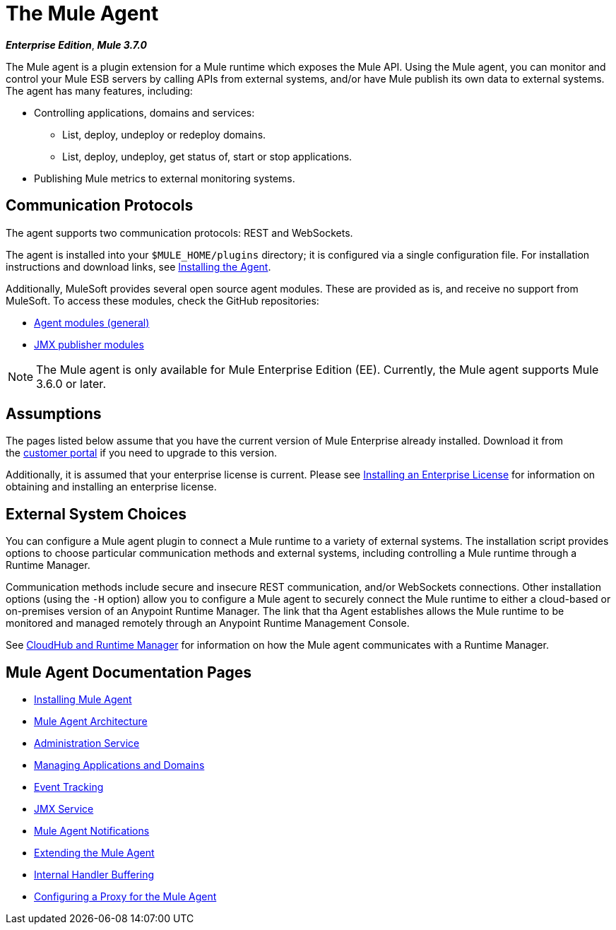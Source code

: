= The Mule Agent
:keywords: agent, mule, esb, servers, monitor, notifications, external systems, third party, get status, metrics

*_Enterprise Edition_*, *_Mule 3.7.0_*

The Mule agent is a plugin extension for a Mule runtime which exposes the Mule API. Using the Mule agent, you can monitor and control your Mule ESB servers by calling APIs from external systems, and/or have Mule publish its own data to external systems. The agent has many features, including:

* Controlling applications, domains and services:
** List, deploy, undeploy or redeploy domains.
** List, deploy, undeploy, get status of, start or stop applications.
* Publishing Mule metrics to external monitoring systems.

== Communication Protocols

The agent supports two communication protocols: REST and WebSockets. 

The agent is installed into your `$MULE_HOME/plugins` directory; it is configured via a single configuration file. For installation instructions and download links, see link:/mule-agent/v/1.3.0/installing-mule-agent[Installing the Agent].

Additionally, MuleSoft provides several open source agent modules. These are provided as is, and receive no support from MuleSoft. To access these modules, check the GitHub repositories:

* link:https://github.com/mulesoft/mule-agent-modules[Agent modules (general)]
* link:https://github.com/mulesoft/mule-agent-modules/tree/master/mule-agent-monitoring-publishers[JMX publisher modules]

[NOTE]
The Mule agent is only available for Mule Enterprise Edition (EE). Currently, the Mule agent supports Mule 3.6.0 or later.

== Assumptions

The pages listed below assume that you have the current version of Mule Enterprise already installed. Download it from the link:http://www.mulesoft.com/support-login[customer portal] if you need to upgrade to this version.

Additionally, it is assumed that your enterprise license is current. Please see link:/mule-user-guide/v/3.7/installing-an-enterprise-license[Installing an Enterprise License] for information on obtaining and installing an enterprise license.

== External System Choices

You can configure a Mule agent plugin to connect a Mule runtime to a variety of external systems. The installation script provides options to choose particular communication methods and external systems, including controlling a Mule runtime through a Runtime Manager. 

Communication methods include secure and insecure REST communication, and/or WebSockets connections. Other installation options (using the `-H` option) allow you to configure a Mule agent to securely connect the Mule runtime to either a cloud-based or on-premises version of an Anypoint Runtime Manager. The link that tha Agent establishes allows the Mule runtime to be monitored and managed remotely through an Anypoint Runtime Management Console.

See link:https://docs.mulesoft.com/cloudhub/cloudhub-and-runtime-manager[CloudHub and Runtime Manager] for information on how the Mule agent communicates with a Runtime Manager.

== Mule Agent Documentation Pages

* link:/mule-agent/v/1.3.0/installing-mule-agent[Installing Mule Agent]
* link:/mule-agent/v/1.3.0/mule-agent-architecture[Mule Agent Architecture]
* link:/mule-agent/v/1.3.0/administration-service[Administration Service]
* link:/mule-agent/v/1.3.0/managing-applications-and-domains[Managing Applications and Domains]
* link:/mule-agent/v/1.3.0/event-tracking[Event Tracking]
* link:/mule-agent/v/1.3.0/jmx-service[JMX Service]
* link:/mule-agent/v/1.3.0/mule-agent-notifications[Mule Agent Notifications]
* link:/mule-agent/v/1.3.0/extending-the-mule-agent[Extending the Mule Agent]
* link:/mule-agent/v/1.3.0/internal-handler-buffering[Internal Handler Buffering]
* link:/mule-agent/v/1.3.0/configuring-a-proxy-for-the-mule-agent[Configuring a Proxy for the Mule Agent]
